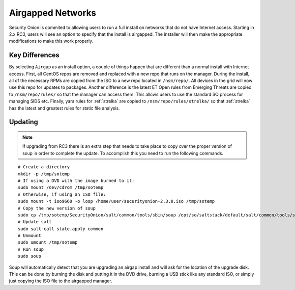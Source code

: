 .. _airgap:

Airgapped Networks
==================

Security Onion is commited to allowing users to run a full install on networks that do not have Internet access. Starting in 2.x RC3, users will see an option to specify that the install is airgapped. The installer will then make the appropriate modifications to make this work properly.

Key Differences
---------------

By selecting ``Airgap`` as an install option, a couple of things happen that are different than a normal install with Internet access. First, all CentOS repos are removed and replaced with a new repo that runs on the manager. During the install, all of the necessary RPMs are copied from the ISO to a new repo located in ``/nsm/repo/``. All devices in the grid will now use this repo for updates to packages. Another difference is the latest ET Open rules from Emerging Threats are copied to ``/nsm/repo/rules/`` so that the manager can access them. This allows users to use the standard SO process for managing SIDS etc. Finally, yara rules for :ref:`strelka` are copied to ``/nsm/repo/rules/strelka/`` so that :ref:`strelka` has the latest and greatest rules for static file analysis.

Updating
--------

.. note::

   If upgrading from RC3 there is an extra step that needs to take place to copy over the proper version of soup in order to complete the update. To accomplish this you need to run the following commands.
   
::

   # Create a directory
   mkdir -p /tmp/sotemp
   # If using a DVD with the image burned to it:
   sudo mount /dev/cdrom /tmp/sotemp
   # Otherwise, if using an ISO file:
   sudo mount -t iso9660 -o loop /home/user/securityonion-2.3.0.iso /tmp/sotemp
   # Copy the new version of soup
   sudo cp /tmp/sotemp/SecurityOnion/salt/common/tools/sbin/soup /opt/so/saltstack/default/salt/common/tools/sbin/
   # Update salt
   sudo salt-call state.apply common
   # Unmount
   sudo umount /tmp/sotemp
   # Run soup
   sudo soup
    
Soup will automatically detect that you are upgrading an airgap install and will ask for the location of the upgrade disk. This can be done by burning the disk and putting it in the DVD drive, burning a USB stick like any standard ISO, or simply just copying the ISO file to the airgapped manager. 
